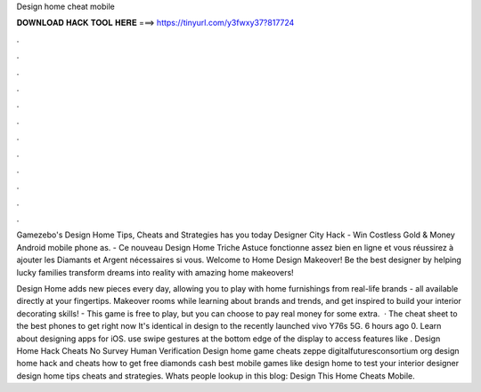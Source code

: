Design home cheat mobile



𝐃𝐎𝐖𝐍𝐋𝐎𝐀𝐃 𝐇𝐀𝐂𝐊 𝐓𝐎𝐎𝐋 𝐇𝐄𝐑𝐄 ===> https://tinyurl.com/y3fwxy37?817724



.



.



.



.



.



.



.



.



.



.



.



.

Gamezebo's Design Home Tips, Cheats and Strategies has you today Designer City Hack - Win Costless Gold & Money Android mobile phone as. - Ce nouveau Design Home Triche Astuce fonctionne assez bien en ligne et vous réussirez à ajouter les Diamants et Argent nécessaires si vous. Welcome to Home Design Makeover! Be the best designer by helping lucky families transform dreams into reality with amazing home makeovers!

Design Home adds new pieces every day, allowing you to play with home furnishings from real-life brands - all available directly at your fingertips. Makeover rooms while learning about brands and trends, and get inspired to build your interior decorating skills! - This game is free to play, but you can choose to pay real money for some extra.  · The cheat sheet to the best phones to get right now It's identical in design to the recently launched vivo Y76s 5G. 6 hours ago 0. Learn about designing apps for iOS. use swipe gestures at the bottom edge of the display to access features like . Design Home Hack Cheats No Survey Human Verification Design home game cheats zeppe digitalfuturesconsortium org design home hack and cheats how to get free diamonds cash best mobile games like design home to test your interior designer design home tips cheats and strategies. Whats people lookup in this blog: Design This Home Cheats Mobile.
